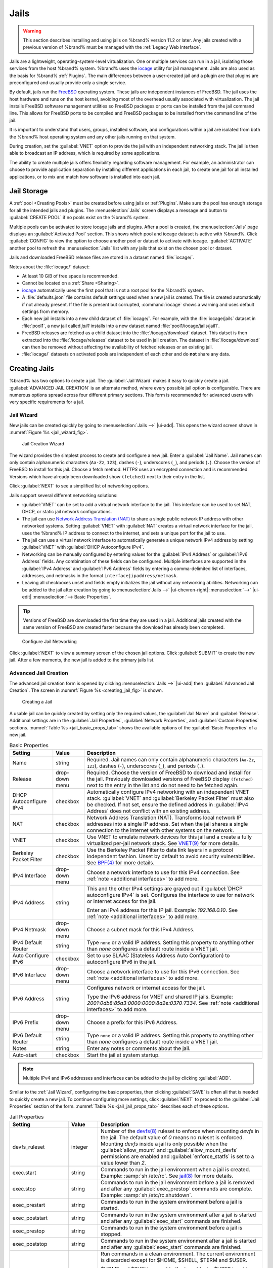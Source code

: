 .. index:: Jails
.. _Jails:

Jails
=====

.. warning:: This section describes installing and using jails on %brand%
   version 11.2 or later. Any jails created with a previous version of
   %brand% must be managed with the :ref:`Legacy Web Interface`.


Jails are a lightweight, operating-system-level virtualization.
One or multiple services can run in a jail, isolating those services
from the host %brand% system. %brand% uses the
`iocage <https://github.com/iocage/iocage>`__ utility for jail
management. Jails are also used as the basis for %brand% :ref:`Plugins`.
The main differences between a user-created jail and a plugin are that
plugins are preconfigured and usually provide only a single service.

By default, jails run the
`FreeBSD <https://www.freebsd.org/>`__
operating system. These jails are independent instances of FreeBSD.
The jail uses the host hardware and runs on the host kernel, avoiding
most of the overhead usually associated with virtualization. The jail
installs FreeBSD software management utilities so FreeBSD packages or
ports can be installed from the jail command line. This allows for
FreeBSD ports to be compiled and FreeBSD packages to be installed from
the command line of the jail.

It is important to understand that users, groups, installed software,
and configurations within a jail are isolated from both the %brand%
host operating system and any other jails running on that system.

During creation, set the :guilabel:`VNET` option to provide
the jail with an independent networking stack. The jail is then able
to broadcast an IP address, which is required by some applications.

The ability to create multiple jails offers flexibility
regarding software management. For example, an administrator can
choose to provide application separation by installing different
applications in each jail, to create one jail for all installed
applications, or to mix and match how software is installed into each
jail.


.. index:: Jail Storage
.. _Jail Storage:

Jail Storage
------------

A :ref:`pool <Creating Pools>` must be created before using jails or
:ref:`Plugins`. Make sure the pool has enough storage for all the
intended jails and plugins. The
:menuselection:`Jails`
screen displays a message and button to :guilabel:`CREATE POOL` if no
pools exist on the %brand% system.

Multiple pools can be activated to store iocage jails and plugins. After
a pool is created, the
:menuselection:`Jails`
page displays an :guilabel:`Activated Pool` section. This shows which
pool and iocage dataset is active with %brand%. Click :guilabel:`CONFIG`
to view the option to choose another pool or dataset to activate with
iocage. :guilabel:`ACTIVATE` another pool to refresh the
:menuselection:`Jails`
list with any jails that exist on the chosen pool or dataset.

Jails and downloaded FreeBSD release files are stored in a dataset named
:file:`iocage/`.

Notes about the :file:`iocage/` dataset:

* At least 10 GiB of free space is recommended.

* Cannot be located on a :ref:`Share <Sharing>`.

* `iocage <http://iocage.readthedocs.io/en/latest/index.html>`__
  automatically uses the first pool that is not a root pool for the
  %brand% system.

* A :file:`defaults.json` file contains default settings used when
  a new jail is created. The file is created automatically if not
  already present. If the file is present but corrupted,
  :command:`iocage` shows a warning and uses default settings from
  memory.

* Each new jail installs into a new child dataset of :file:`iocage/`.
  For example, with the :file:`iocage/jails` dataset in :file:`pool1`,
  a new jail called *jail1* installs into a new dataset named
  :file:`pool1/iocage/jails/jail1`.

* FreeBSD releases are fetched as a child dataset into the
  :file:`/iocage/download` dataset. This datset is then extracted into
  the :file:`/iocage/releases` dataset to be used in jail creation. The
  dataset in :file:`/iocage/download` can then be removed without
  affecting the availability of fetched releases or an existing jail.

* :file:`iocage/` datasets on activated pools are independent of each
  other and do **not** share any data.


.. index:: Add Jail, New Jail, Create Jail
.. _Creating Jails:

Creating Jails
--------------


%brand% has two options to create a jail. The :guilabel:`Jail Wizard`
makes it easy to quickly create a jail. :guilabel:`ADVANCED JAIL CREATION`
is an alternate method, where every possible jail option is configurable.
There are numerous options spread across four different primary
sections. This form is recommended for advanced users with very specific
requirements for a jail.


.. index:: Jail Wizard
.. _Jail Wizard:

Jail Wizard
~~~~~~~~~~~


New jails can be created quickly by going to
:menuselection:`Jails -->` |ui-add|.
This opens the wizard screen shown in
:numref:`Figure %s <jail_wizard_fig>`.


.. _jail_wizard_fig:

.. figure:: images/jails-add-wizard-name.png

   Jail Creation Wizard


The wizard provides the simplest process to create and configure
a new jail. Enter a :guilabel:`Jail Name`. Jail names can
only contain alphanumeric characters (:literal:`Aa-Zz`, :literal:`123`),
dashes (:literal:`-`), underscores (:literal:`_`), and periods
(:literal:`.`). Choose the version of FreeBSD to install for this jail.
Choose a fetch method. *HTTPS* uses an encrypted connection and
is recommended. Versions which have already been downloaded show
:literal:`(fetched)` next to their entry in the list.

Click :guilabel:`NEXT` to see a simplified list of networking options.

.. _Jail Networking:

Jails support several different networking solutions:

- :guilabel:`VNET` can be set to add a virtual network interface to the
  jail. This interface can be used to set NAT, DHCP, or static
  jail network configurations.

- The jail can use
  `Network Address Translation (NAT) <https://en.wikipedia.org/wiki/Network_address_translation>`__
  to share a single public network IP address with other networked
  systems. Setting :guilabel:`VNET` with :guilabel:`NAT` creates a
  virtual network interface for the jail, uses the %brand% IP address to
  connect to the internet, and sets a unique port for the jail to use.

- The jail can use a virtual network interface to automatically generate
  a unique network IPv4 address by setting :guilabel:`VNET` with
  :guilabel:`DHCP Autoconfigure IPv4`.

- Networking can be manually configured by entering values for the
  :guilabel:`IPv4 Address` or :guilabel:`IPv6 Address` fields. Any
  combination of these fields can be configured. Multiple interfaces
  are supported in the :guilabel:`IPv4 Address` and
  :guilabel:`IPv6 Address` fields by entering a comma-delimited
  list of interfaces, addresses, and netmasks in the format
  :literal:`interface|ipaddress/netmask`.

- Leaving all checkboxes unset and fields empty initializes the jail
  without any networking abilities. Networking can be added to the jail
  after creation by going to
  :menuselection:`Jails -->` |ui-chevron-right| :menuselection:`-->` |ui-edit| :menuselection:`--> Basic Properties`.


.. tip:: Versions of FreeBSD are downloaded the first time they are
   used in a jail. Additional jails created with the same version of
   FreeBSD are created faster because the download has already been
   completed.


.. _jail_wizard_networking_fig:

.. figure:: images/jails-add-wizard-networking.png

   Configure Jail Networking


Click :guilabel:`NEXT` to view a summary screen of the chosen jail
options. Click :guilabel:`SUBMIT` to create the new jail. After a few
moments, the new jail is added to the primary jails list.


.. index:: Advanced Jail Creation
.. _Advanced Jail Creation:

Advanced Jail Creation
~~~~~~~~~~~~~~~~~~~~~~


The advanced jail creation form is opened by clicking
:menuselection:`Jails -->` |ui-add|
then :guilabel:`Advanced Jail Creation`. The screen in
:numref:`Figure %s <creating_jail_fig>` is shown.


.. _creating_jail_fig:

.. figure:: images/jails-add-advanced.png

   Creating a Jail


A usable jail can be quickly created by setting only the required
values, the :guilabel:`Jail Name` and :guilabel:`Release`. Additional
settings are in the :guilabel:`Jail Properties`,
:guilabel:`Network Properties`, and :guilabel:`Custom Properties`
sections. :numref:`Table %s <jail_basic_props_tab>`
shows the available options of the :guilabel:`Basic Properties` of
a new jail.


.. tabularcolumns:: |>{\RaggedRight}p{\dimexpr 0.25\linewidth-2\tabcolsep}
                    |>{\RaggedRight}p{\dimexpr 0.15\linewidth-2\tabcolsep}
                    |>{\RaggedRight}p{\dimexpr 0.60\linewidth-2\tabcolsep}|

.. _jail_basic_props_tab:

.. table:: Basic Properties
   :class: longtable

   +---------------------------+-------------------+---------------------------------------------------------------------------------------------------------+
   | Setting                   | Value             | Description                                                                                             |
   |                           |                   |                                                                                                         |
   +===========================+===================+=========================================================================================================+
   | Name                      | string            | Required. Jail names can only contain alphanumeric characters (:literal:`Aa-Zz`, :literal:`123`),       |
   |                           |                   | dashes (:literal:`-`), underscores (:literal:`_`), and periods (:literal:`.`).                          |
   |                           |                   |                                                                                                         |
   +---------------------------+-------------------+---------------------------------------------------------------------------------------------------------+
   | Release                   | drop-down menu    | Required. Choose the version of FreeBSD to download and install for the jail. Previously downloaded     |
   |                           |                   | versions of FreeBSD display :literal:`(fetched)` next to the entry in the list and do not need to be    |
   |                           |                   | fetched again.                                                                                          |
   |                           |                   |                                                                                                         |
   +---------------------------+-------------------+---------------------------------------------------------------------------------------------------------+
   | DHCP Autoconfigure        | checkbox          | Automatically configure IPv4 networking with an independent VNET stack. :guilabel:`VNET` and            |
   | IPv4                      |                   | :guilabel:`Berkeley Packet Filter` must also be checked. If not set, ensure the defined address         |
   |                           |                   | in :guilabel:`IPv4 Address` does not conflict with an existing address.                                 |
   |                           |                   |                                                                                                         |
   +---------------------------+-------------------+---------------------------------------------------------------------------------------------------------+
   | NAT                       | checkbox          | Network Address Translation (NAT). Transforms local network IP addresses into a single IP address.      |
   |                           |                   | Set when the jail shares a single connection to the internet with other systems on the network.         |
   |                           |                   |                                                                                                         |
   +---------------------------+-------------------+---------------------------------------------------------------------------------------------------------+
   | VNET                      | checkbox          | Use VNET to emulate network devices for this jail and a create a fully virtualized per-jail             |
   |                           |                   | network stack. See                                                                                      |
   |                           |                   | `VNET(9) <https://www.freebsd.org/cgi/man.cgi?query=vnet>`__                                            |
   |                           |                   | for more details.                                                                                       |
   |                           |                   |                                                                                                         |
   +---------------------------+-------------------+---------------------------------------------------------------------------------------------------------+
   | Berkeley Packet Filter    | checkbox          | Use the Berkeley Packet Filter to data link layers in a protocol independent fashion. Unset by default  |
   |                           |                   | to avoid security vulnerabilities. See                                                                  |
   |                           |                   | `BPF(4) <https://www.freebsd.org/cgi/man.cgi?query=bpf>`__                                              |
   |                           |                   | for more details.                                                                                       |
   |                           |                   |                                                                                                         |
   +---------------------------+-------------------+---------------------------------------------------------------------------------------------------------+
   | IPv4 Interface            | drop-down menu    | Choose a network interface to use for this IPv4 connection. See :ref:`note <additional interfaces>`     |
   |                           |                   | to add more.                                                                                            |
   |                           |                   |                                                                                                         |
   +---------------------------+-------------------+---------------------------------------------------------------------------------------------------------+
   | IPv4 Address              | string            | This and the other IPv4 settings are grayed out if :guilabel:`DHCP autoconfigure IPv4` is set.          |
   |                           |                   | Configures the interface to use for network or internet access for the jail.                            |
   |                           |                   |                                                                                                         |
   |                           |                   | Enter an IPv4 address for this IP jail. Example: *192.168.0.10*.                                        |
   |                           |                   | See :ref:`note <additional interfaces>` to add more.                                                    |
   |                           |                   |                                                                                                         |
   +---------------------------+-------------------+---------------------------------------------------------------------------------------------------------+
   | IPv4 Netmask              | drop-down menu    | Choose a subnet mask for this IPv4 Address.                                                             |
   |                           |                   |                                                                                                         |
   +---------------------------+-------------------+---------------------------------------------------------------------------------------------------------+
   | IPv4 Default Router       | string            | Type :literal:`none` or a valid IP address. Setting this property to anything other than *none*         |
   |                           |                   | configures a default route inside a VNET jail.                                                          |
   |                           |                   |                                                                                                         |
   +---------------------------+-------------------+---------------------------------------------------------------------------------------------------------+
   | Auto Configure IPv6       | checkbox          | Set to use SLAAC (Stateless Address Auto Configuration) to autoconfigure IPv6 in the jail.              |
   |                           |                   |                                                                                                         |
   +---------------------------+-------------------+---------------------------------------------------------------------------------------------------------+
   | IPv6 Interface            | drop-down menu    | Choose a network interface to use for this IPv6 connection. See :ref:`note <additional interfaces>`     |
   |                           |                   | to add more.                                                                                            |
   |                           |                   |                                                                                                         |
   +---------------------------+-------------------+---------------------------------------------------------------------------------------------------------+
   | IPv6 Address              | string            | Configures network or internet access for the jail.                                                     |
   |                           |                   |                                                                                                         |
   |                           |                   | Type the IPv6 address for VNET and shared IP jails.                                                     |
   |                           |                   | Example: *2001:0db8:85a3:0000:0000:8a2e:0370:7334*. See :ref:`note <additional interfaces>`             |
   |                           |                   | to add more.                                                                                            |
   |                           |                   |                                                                                                         |
   +---------------------------+-------------------+---------------------------------------------------------------------------------------------------------+
   | IPv6 Prefix               | drop-down menu    | Choose a prefix for this IPv6 Address.                                                                  |
   |                           |                   |                                                                                                         |
   +---------------------------+-------------------+---------------------------------------------------------------------------------------------------------+
   | IPv6 Default Router       | string            | Type :literal:`none` or a valid IP address. Setting this property to anything other than *none*         |
   |                           |                   | configures a default route inside a VNET jail.                                                          |
   |                           |                   |                                                                                                         |
   +---------------------------+-------------------+---------------------------------------------------------------------------------------------------------+
   | Notes                     | string            | Enter any notes or comments about the jail.                                                             |
   |                           |                   |                                                                                                         |
   +---------------------------+-------------------+---------------------------------------------------------------------------------------------------------+
   | Auto-start                | checkbox          | Start the jail at system startup.                                                                       |
   |                           |                   |                                                                                                         |
   +---------------------------+-------------------+---------------------------------------------------------------------------------------------------------+


.. note::
   :name: additional interfaces

   Multiple IPv4 and IPv6 addresses and interfaces can be added
   to the jail by clicking :guilabel:`ADD`.


Similar to the :ref:`Jail Wizard`, configuring the basic properties,
then clicking :guilabel:`SAVE` is often all that is needed to quickly
create a new jail. To continue configuring more settings, click
:guilabel:`NEXT` to proceed to the :guilabel:`Jail Properties` section
of the form.  :numref:`Table %s <jail_jail_props_tab>` describes each
of these options.


.. tabularcolumns:: |>{\RaggedRight}p{\dimexpr 0.25\linewidth-2\tabcolsep}
                    |>{\RaggedRight}p{\dimexpr 0.15\linewidth-2\tabcolsep}
                    |>{\RaggedRight}p{\dimexpr 0.60\linewidth-2\tabcolsep}|

.. _jail_jail_props_tab:

.. table:: Jail Properties
   :class: longtable

   +--------------------------+--------------+---------------------------------------------------------------------------------------------------------------------+
   | Setting                  | Value        | Description                                                                                                         |
   |                          |              |                                                                                                                     |
   +==========================+==============+=====================================================================================================================+
   | devfs_ruleset            | integer      | Number of the `devfs(8)                                                                                             |
   |                          |              | <https://www.freebsd.org/cgi/man.cgi?query=devfs>`__                                                                |
   |                          |              | ruleset to enforce when mounting *devfs* in the jail. The default value of *0* means no ruleset is enforced.        |
   |                          |              | Mounting *devfs* inside a jail is only possible when the :guilabel:`allow_mount` and                                |
   |                          |              | :guilabel:`allow_mount_devfs` permissions are enabled and :guilabel:`enforce_statfs` is set to a value lower        |
   |                          |              | than *2*.                                                                                                           |
   |                          |              |                                                                                                                     |
   +--------------------------+--------------+---------------------------------------------------------------------------------------------------------------------+
   | exec.start               | string       | Commands to run in the jail environment when a jail is created. Example: :samp:`sh /etc/rc`. See                    |
   |                          |              | `jail(8) <https://www.freebsd.org/cgi/man.cgi?query=jail>`__                                                        |
   |                          |              | for more details.                                                                                                   |
   |                          |              |                                                                                                                     |
   +--------------------------+--------------+---------------------------------------------------------------------------------------------------------------------+
   | exec.stop                | string       | Commands to run in the jail environment before a jail is removed and after any :guilabel:`exec_prestop` commands    |
   |                          |              | are complete. Example: :samp:`sh /etc/rc.shutdown`.                                                                 |
   |                          |              |                                                                                                                     |
   +--------------------------+--------------+---------------------------------------------------------------------------------------------------------------------+
   | exec_prestart            | string       | Commands to run in the system environment before a jail is started.                                                 |
   |                          |              |                                                                                                                     |
   +--------------------------+--------------+---------------------------------------------------------------------------------------------------------------------+
   | exec_poststart           | string       | Commands to run in the system environment after a jail is started and after any :guilabel:`exec_start`              |
   |                          |              | commands are finished.                                                                                              |
   |                          |              |                                                                                                                     |
   +--------------------------+--------------+---------------------------------------------------------------------------------------------------------------------+
   | exec_prestop             | string       | Commands to run in the system environment before a jail is stopped.                                                 |
   |                          |              |                                                                                                                     |
   +--------------------------+--------------+---------------------------------------------------------------------------------------------------------------------+
   | exec_poststop            | string       | Commands to run in the system environment after a jail is started and after any :guilabel:`exec_start`              |
   |                          |              | commands are finished.                                                                                              |
   |                          |              |                                                                                                                     |
   +--------------------------+--------------+---------------------------------------------------------------------------------------------------------------------+
   | exec.clean               | checkbox     | Run commands in a clean environment. The current environment is discarded except for $HOME, $SHELL, $TERM and       |
   |                          |              | $USER.                                                                                                              |
   |                          |              |                                                                                                                     |
   |                          |              | $HOME and $SHELL are set to the target login. $USER is set to the target login. $TERM is imported from the          |
   |                          |              | current environment. The environment variables from the login class capability database for the                     |
   |                          |              | target login are also set.                                                                                          |
   |                          |              |                                                                                                                     |
   +--------------------------+--------------+---------------------------------------------------------------------------------------------------------------------+
   | exec_timeout             | integer      | The maximum amount of time in seconds to wait for a command to complete. If a command is still running after the    |
   |                          |              | allotted time, the jail is terminated.                                                                              |
   |                          |              |                                                                                                                     |
   +--------------------------+--------------+---------------------------------------------------------------------------------------------------------------------+
   | stop_timeout             | integer      | The maximum amount of time in seconds to wait for the jail processes to exit after sending a SIGTERM signal.        |
   |                          |              | This happens after any :guilabel:`exec_stop` commands are complete. After the specified time, the jail is           |
   |                          |              | removed, killing any remaining processes. If set to *0*, no SIGTERM is sent and the jail is immeadility removed.    |
   |                          |              |                                                                                                                     |
   +--------------------------+--------------+---------------------------------------------------------------------------------------------------------------------+
   | exec_jail_user           | string       | Enter either :literal:`root` or a valid *username*. Inside the jail, commands run as this user.                     |
   |                          |              |                                                                                                                     |
   +--------------------------+--------------+---------------------------------------------------------------------------------------------------------------------+
   | exec_system_jail_user    | string       | Set to *True* to look for the :guilabel:`exec.jail_user` in the system                                              |
   |                          |              | `passwd(5) <https://www.freebsd.org/cgi/man.cgi?query=passwd>`__                                                    |
   |                          |              | file *instead* of the jail :file:`passwd`.                                                                          |
   |                          |              |                                                                                                                     |
   +--------------------------+--------------+---------------------------------------------------------------------------------------------------------------------+
   | exec_system_user         | string       | Run commands in the jail as this user. By default, commands are run as the current user.                            |
   |                          |              |                                                                                                                     |
   +--------------------------+--------------+---------------------------------------------------------------------------------------------------------------------+
   | mount_devfs              | checkbox     | Mount a                                                                                                             |
   |                          |              | `devfs(5) <https://www.freebsd.org/cgi/man.cgi?query=devfs>`__                                                      |
   |                          |              | filesystem on the chrooted :file:`/dev` directory and apply the ruleset in the :guilabel:`devfs_ruleset`            |
   |                          |              | parameter to restrict the devices visible inside the jail.                                                          |
   |                          |              |                                                                                                                     |
   +--------------------------+--------------+---------------------------------------------------------------------------------------------------------------------+
   | mount_fdescfs            | checkbox     | Mount an                                                                                                            |
   |                          |              | `fdescfs(5) <https://www.freebsd.org/cgi/man.cgi?query=fdescfs>`__                                                  |
   |                          |              | filesystem in the jail :file:`/dev/fd` directory.                                                                   |
   |                          |              |                                                                                                                     |
   +--------------------------+--------------+---------------------------------------------------------------------------------------------------------------------+
   | enforce_statfs           | drop-down    | Determine which information processes in a jail are able to obtain about mount points. The behavior                 |
   |                          |              | of multiple syscalls is affected:                                                                                   |
   |                          |              | `statfs(2) <https://www.freebsd.org/cgi/man.cgi?query=statfs>`__,                                                   |
   |                          |              | `fstatfs(2) <https://www.freebsd.org/cgi/man.cgi?query=statfs>`__,                                                  |
   |                          |              | `getfsstat(2) <https://www.freebsd.org/cgi/man.cgi?query=getfsstat>`__,                                             |
   |                          |              | `fhstatfs(2) <https://www.freebsd.org/cgi/man.cgi?query=fhstatfs>`__,                                               |
   |                          |              | and other similar compatibility syscalls.                                                                           |
   |                          |              |                                                                                                                     |
   |                          |              | All mount points are available without any restrictions if this is set to *0*.                                      |
   |                          |              | Only mount points below the jail chroot directory are available if this is set to *1*.                              |
   |                          |              | Set to *2*, the default option only mount points where the jail chroot directory is located are available.          |
   |                          |              |                                                                                                                     |
   +--------------------------+--------------+---------------------------------------------------------------------------------------------------------------------+
   | children_max             | integer      | Number of child jails allowed to be created by the jail or other jails under this jail. A limit of *0*              |
   |                          |              | restricts the jail from creating child jails. *Hierarchical Jails* in the `jail(8)                                  |
   |                          |              | <https://www.freebsd.org/cgi/man.cgi?query=jail>`__                                                                 |
   |                          |              | man page explains the finer details.                                                                                |
   |                          |              |                                                                                                                     |
   +--------------------------+--------------+---------------------------------------------------------------------------------------------------------------------+
   | login_flags              | string       | Flags to pass to                                                                                                    |
   |                          |              | `login(1) <https://www.freebsd.org/cgi/man.cgi?query=login>`__                                                      |
   |                          |              | when logging in to the jail using the **console** function.                                                         |
   |                          |              |                                                                                                                     |
   +--------------------------+--------------+---------------------------------------------------------------------------------------------------------------------+
   | securelevel              | integer      | Value of the jail `securelevel <https://www.freebsd.org/doc/faq/security.html>`__ sysctl. A jail                    |
   |                          |              | never has a lower securelevel than the host system. Setting this parameter allows a higher securelevel.             |
   |                          |              | If the host system securelevel is changed, jail securelevel will be at least as secure.                             |
   |                          |              | Securelevel options are: *3*, *2 (default)*, *1*, *0*, and *-1*.                                                    |
   |                          |              |                                                                                                                     |
   +--------------------------+--------------+---------------------------------------------------------------------------------------------------------------------+
   | sysvmsg                  | drop-down    | Allow or deny access to SYSV IPC message primitives.                                                                |
   |                          |              | Set to *Inherit*: All IPC objects on the system are visible to the jail.                                            |
   |                          |              | Set to *New*: Only objects the jail created using the private key namespace are visible. The system and parent      |
   |                          |              | jails have access to the jail objects but not private keys.                                                         |
   |                          |              | Set to *Disable*: The jail cannot perform any sysvmsg related system calls.                                         |
   |                          |              |                                                                                                                     |
   +--------------------------+--------------+---------------------------------------------------------------------------------------------------------------------+
   | sysvsem                  | drop-down    | Allow or deny access to SYSV IPC semaphore primitives.                                                              |
   |                          |              | Set to *Inherit*: All IPC objects on the system are visible to the jail.                                            |
   |                          |              | Set to *New*: Only objects the jail creates using the private key namespace are visible. The system and parent      |
   |                          |              | jails have access to the jail objects but not private keys.                                                         |
   |                          |              | Set to *Disable*: The jail cannot perform any **sysvmem** related system calls.                                     |
   |                          |              |                                                                                                                     |
   +--------------------------+--------------+---------------------------------------------------------------------------------------------------------------------+
   | sysvshm                  | drop-down    | Allow or deny access to SYSV IPC shared memory primitives.                                                          |
   |                          |              | Set to *Inherit*: All IPC objects on the system are visible to the jail.                                            |
   |                          |              | Set to *New*: Only objects the jail creates using the private key namespace are visible. The system and parent      |
   |                          |              | jails have access to the jail objects but not private keys.                                                         |
   |                          |              | Set to *Disable*: The jail cannot perform any sysvshm related system calls.                                         |
   |                          |              |                                                                                                                     |
   +--------------------------+--------------+---------------------------------------------------------------------------------------------------------------------+
   | allow_set_hostname       | checkbox     | Allow the jail hostname to be changed with                                                                          |
   |                          |              | `hostname(1) <https://www.freebsd.org/cgi/man.cgi?query=hostname>`__                                                |
   |                          |              | or                                                                                                                  |
   |                          |              | `sethostname(3) <https://www.freebsd.org/cgi/man.cgi?query=sethostname>`__.                                         |
   |                          |              |                                                                                                                     |
   +--------------------------+--------------+---------------------------------------------------------------------------------------------------------------------+
   | allow_sysvipc            | checkbox     | Choose whether a process in the jail has access to System V IPC primitives. Equivalent to setting                   |
   |                          |              | :guilabel:`sysvmsg`, :guilabel:`sysvsem`, and :guilabel:`sysvshm` to *Inherit*.                                     |
   |                          |              |                                                                                                                     |
   |                          |              | *Deprecated in FreeBSD 11.0 and later!* Use :guilabel:`sysvmsg`, :guilabel:`sysvsem`,and :guilabel:`sysvshm`        |
   |                          |              | instead.                                                                                                            |
   |                          |              |                                                                                                                     |
   +--------------------------+--------------+---------------------------------------------------------------------------------------------------------------------+
   | allow_raw_sockets        | checkbox     | Allow the jail to use `raw sockets <https://en.wikipedia.org/wiki/Network_socket#Raw_socket>`__. When set, the      |
   |                          |              | jail has access to lower-level network layers. This allows utilities like                                           |
   |                          |              | `ping(8) <https://www.freebsd.org/cgi/man.cgi?query=ping>`__ and                                                    |
   |                          |              | `traceroute(8) <https://www.freebsd.org/cgi/man.cgi?query=traceroute>`__                                            |
   |                          |              | to work in the jail, but has security implications and should only be used on jails running trusted software.       |
   |                          |              |                                                                                                                     |
   +--------------------------+--------------+---------------------------------------------------------------------------------------------------------------------+
   | allow_chflags            | checkbox     | Treat jail users as privileged and allow the manipulation of system file flags. *securelevel* constraints           |
   |                          |              | are still enforced.                                                                                                 |
   |                          |              |                                                                                                                     |
   +--------------------------+--------------+---------------------------------------------------------------------------------------------------------------------+
   | allow_mlock              | checkbox     | Allow jail to run services that use `mlock(2) <https://www.freebsd.org/cgi/man.cgi?query=mlock>`__ to               |
   |                          |              | lock physical pages in memory.                                                                                      |
   +--------------------------+--------------+---------------------------------------------------------------------------------------------------------------------+
   | allow_mount              | checkbox     | Allow privileged users inside the jail to mount and unmount filesystem types marked as jail-friendly.               |
   |                          |              |                                                                                                                     |
   +--------------------------+--------------+---------------------------------------------------------------------------------------------------------------------+
   | allow_mount_devfs        | checkbox     | Allow privileged users inside the jail to mount and unmount the `devfs(5) device filesystem                         |
   |                          |              | <https://www.freebsd.org/cgi/man.cgi?query=devfs>`__.                                                               |
   |                          |              | This permission is only effective when :guilabel:`allow_mount` is set and :guilabel:`enforce_statfs` is set to a    |
   |                          |              | value lower than *2*.                                                                                               |
   |                          |              |                                                                                                                     |
   +--------------------------+--------------+---------------------------------------------------------------------------------------------------------------------+
   | allout_mount_fusefs      | checkbox     | Allow privileged users inside the jail to mount and unmount fusefs. The jail must have FreeBSD 12.0 or newer        |
   |                          |              | installed. This permission is only effective when :guilabel:`allow_mount` is set and                                |
   |                          |              | :guilabel:`enforce_statfs` is set to a value lower than 2.                                                          |
   |                          |              |                                                                                                                     |
   +--------------------------+--------------+---------------------------------------------------------------------------------------------------------------------+
   | allow_mount_nullfs       | checkbox     | Allow privileged users inside the jail to mount and unmount the `nullfs(5) file system                              |
   |                          |              | <https://www.freebsd.org/cgi/man.cgi?query=nullfs>`__.                                                              |
   |                          |              | This permission is only effective when :guilabel:`allow_mount` is set and :guilabel:`enforce_statfs` is set to a    |
   |                          |              | value lower than *2*.                                                                                               |
   |                          |              |                                                                                                                     |
   +--------------------------+--------------+---------------------------------------------------------------------------------------------------------------------+
   | allow_mount_procfs       | checkbox     | Allow privileged users inside the jail to mount and unmount the `procfs(5) file system                              |
   |                          |              | <https://www.freebsd.org/cgi/man.cgi?query=procfs>`__.                                                              |
   |                          |              | This permission is only effective when :guilabel:`allow_mount` is set and :guilabel:`enforce_statfs` is set to a    |
   |                          |              | value lower than *2*.                                                                                               |
   |                          |              |                                                                                                                     |
   +--------------------------+--------------+---------------------------------------------------------------------------------------------------------------------+
   | allow_mount_tmpfs        | checkbox     | Allow privileged users inside the jail to mount and unmount the `tmpfs(5) file system                               |
   |                          |              | <https://www.freebsd.org/cgi/man.cgi?query=tmpfs>`__.                                                               |
   |                          |              | This permission is only effective when :guilabel:`allow_mount` is set and :guilabel:`enforce_statfs` is set to a    |
   |                          |              | value lower than *2*.                                                                                               |
   |                          |              |                                                                                                                     |
   +--------------------------+--------------+---------------------------------------------------------------------------------------------------------------------+
   | allow_mount_zfs          | checkbox     | Allow privileged users inside the jail to mount and unmount the ZFS file system. This permission is only            |
   |                          |              | effective when :guilabel:`allow_mount` is set and :guilabel:`enforce_statfs` is set to a value lower than *2*.      |
   |                          |              | The `ZFS(8)                                                                                                         |
   |                          |              | <https://www.freebsd.org/cgi/man.cgi?query=zfs>`__                                                                  |
   |                          |              | man page has information on how to configure the ZFS filesystem to operate from within a jail.                      |
   |                          |              |                                                                                                                     |
   +--------------------------+--------------+---------------------------------------------------------------------------------------------------------------------+
   | allow_vmm                | checkbox     | Grants the jail access to the Bhyve Virtual Machine Monitor (VMM). The jail must have FreeBSD 12.0 or newer         |
   |                          |              | installed with the                                                                                                  |
   |                          |              | `vmm(4) <https://www.freebsd.org/cgi/man.cgi?query=vmm>`__                                                          |
   |                          |              | kernel module loaded.                                                                                               |
   |                          |              |                                                                                                                     |
   +--------------------------+--------------+---------------------------------------------------------------------------------------------------------------------+
   | allow_quotas             | checkbox     | Allow the jail root to administer quotas on the jail filesystems. This includes filesystems the jail shares         |
   |                          |              | with other jails or with non-jailed parts of the system.                                                            |
   |                          |              |                                                                                                                     |
   +--------------------------+--------------+---------------------------------------------------------------------------------------------------------------------+
   | allow_socket_af          | checkbox     | Allow access to other protocol stacks beyond IPv4, IPv6, local (UNIX), and route. **Warning**: jail                 |
   |                          |              | functionality does not exist for all protocal stacks.                                                               |
   |                          |              |                                                                                                                     |
   +--------------------------+--------------+---------------------------------------------------------------------------------------------------------------------+
   | vnet_interfaces          | string       | Space-delimited list of network interfaces to attach to a VNET-enabled jail after it is created. Interfaces are     |
   |                          |              | automatically released when the jail is removed.                                                                    |
   |                          |              |                                                                                                                     |
   +--------------------------+--------------+---------------------------------------------------------------------------------------------------------------------+


Click :guilabel:`NEXT` to view all jail
:guilabel:`Network Properties`. These are shown in
:numref:`Table %s <jail_network_props_tab>`:


.. tabularcolumns:: |>{\RaggedRight}p{\dimexpr 0.25\linewidth-2\tabcolsep}
                    |>{\RaggedRight}p{\dimexpr 0.15\linewidth-2\tabcolsep}
                    |>{\RaggedRight}p{\dimexpr 0.60\linewidth-2\tabcolsep}|

.. _jail_network_props_tab:

.. table:: Network Properties
   :class: longtable

   +------------------------+--------------+---------------------------------------------------------------------------------------------------------+
   | Setting                | Value        | Description                                                                                             |
   |                        |              |                                                                                                         |
   +========================+==============+=========================================================================================================+
   | interfaces             | string       | Enter up to four interface configurations in the format *interface:bridge*, separated by a comma        |
   |                        |              | (:kbd:`,`). The left value is the virtual VNET interface name and the right value is the bridge name    |
   |                        |              | where the virtual interface is attached.                                                                |
   +------------------------+--------------+---------------------------------------------------------------------------------------------------------+
   | host_domainname        | string       | Enter an `NIS Domain name <https://www.freebsd.org/doc/handbook/network-nis.html>`__ for the jail.      |
   |                        |              |                                                                                                         |
   +------------------------+--------------+---------------------------------------------------------------------------------------------------------+
   | host_hostname          | string       | Enter a hostname for the jail. By default, the system uses the jail NAME/UUID.                          |
   |                        |              |                                                                                                         |
   +------------------------+--------------+---------------------------------------------------------------------------------------------------------+
   | exec_fib               | integer      | Enter a number to define the routing table (FIB) to set when running commands inside the jail.          |
   |                        |              |                                                                                                         |
   +------------------------+--------------+---------------------------------------------------------------------------------------------------------+
   | ip4.saddrsel           | checkbox     | Disables IPv4 source address selection for the jail in favor of the primary IPv4 address of the         |
   |                        |              | jail. Only available when the jail is not configured to use VNET.                                       |
   |                        |              |                                                                                                         |
   +------------------------+--------------+---------------------------------------------------------------------------------------------------------+
   | ip4                    | drop-down    | Control the availability of IPv4 addresses. Set to *Inherit*: allow unrestricted access to all          |
   |                        |              | system addresses. Set to *New*: restrict addresses with :guilabel:`ip4_addr`.                           |
   |                        |              | Set to *Disable*: stop the jail from using IPv4 entirely.                                               |
   |                        |              |                                                                                                         |
   +------------------------+--------------+---------------------------------------------------------------------------------------------------------+
   | ip6.saddrsel           | string       | Disable IPv6 source address selection for the jail in favor of the primary IPv6 address of the jail.    |
   |                        |              | Only available when the jail is not configured to use VNET.                                             |
   |                        |              |                                                                                                         |
   +------------------------+--------------+---------------------------------------------------------------------------------------------------------+
   | ip6                    | drop-down    | Control the availability of IPv6 addresses. Set to *Inherit*: allow unrestricted access to all          |
   |                        |              | system addresses. Set to *New*: restrict addresses with :guilabel:`ip6_addr`.                           |
   |                        |              | Set to *Disable*: stop the jail from using IPv6 entirely.                                               |
   |                        |              |                                                                                                         |
   +------------------------+--------------+---------------------------------------------------------------------------------------------------------+
   | resolver               | string       | Add lines to :file:`resolv.conf` in file. Example: *nameserver IP;search domain.local*.                 |
   |                        |              | Fields must be delimited with a semicolon (:kbd:`;`), this is translated as new lines in                |
   |                        |              | :file:`resolv.conf`. Enter :literal:`none` to inherit :file:`resolv.conf` from the host.                |
   +------------------------+--------------+---------------------------------------------------------------------------------------------------------+
   | mac_prefix             | string       | Optional. Enter a valid MAC address vendor prefix. Example: *E4F4C6*                                    |
   |                        |              |                                                                                                         |
   +------------------------+--------------+---------------------------------------------------------------------------------------------------------+
   | vnet_default_interface | drop-down    | Set the default VNET interface. Only takes effect when :guilabel:`VNET`                                 |
   |                        |              | is set. Choose a specific interface, or set to *auto* to use the                                        |
   |                        |              | interface that has the default route. Choose *none* to not set a default VNET interface.                |
   |                        |              |                                                                                                         |
   +------------------------+--------------+---------------------------------------------------------------------------------------------------------+
   | vnet0_mac              | string       | Leave this blank to generate random MAC addresses for the host and jail. To assign fixed MAC            |
   |                        |              | addresses, enter the host MAC address and the jail MAC address separated by a space.                    |
   |                        |              |                                                                                                         |
   +------------------------+--------------+---------------------------------------------------------------------------------------------------------+
   | vnet1_mac              | string       | Leave this blank to generate random MAC addresses for the host and jail. To assign fixed MAC            |
   |                        |              | addresses, enter the host MAC address and the jail MAC address separated by a space.                    |
   |                        |              |                                                                                                         |
   +------------------------+--------------+---------------------------------------------------------------------------------------------------------+
   | vnet2_mac              | string       | Leave this blank to generate random MAC addresses for the host and jail. To assign fixed MAC            |
   |                        |              | addresses, enter the host MAC address and the jail MAC address separated by a space.                    |
   |                        |              |                                                                                                         |
   +------------------------+--------------+---------------------------------------------------------------------------------------------------------+
   | vnet3_mac              | string       | Leave this blank to generate random MAC addresses for the host and jail. To assign fixed MAC            |
   |                        |              | addresses, enter the host MAC address and the jail MAC address separated by a space.                    |
   |                        |              |                                                                                                         |
   +------------------------+--------------+---------------------------------------------------------------------------------------------------------+


The final set of jail properties are contained in the
:guilabel:`Custom Properties` section.
:numref:`Table %s <jail_custom_props_tab>` describes these options.


.. tabularcolumns:: |>{\RaggedRight}p{\dimexpr 0.25\linewidth-2\tabcolsep}
                    |>{\RaggedRight}p{\dimexpr 0.15\linewidth-2\tabcolsep}
                    |>{\RaggedRight}p{\dimexpr 0.60\linewidth-2\tabcolsep}|

.. _jail_custom_props_tab:

.. table:: Custom Properties
   :class: longtable

   +------------------------+-------------+---------------------------------------------------------------------------------------------------------+
   | Setting                | Value       | Description                                                                                             |
   |                        |             |                                                                                                         |
   +========================+=============+=========================================================================================================+
   | owner                  | string      | The owner of the jail. Can be any string.                                                               |
   |                        |             |                                                                                                         |
   +------------------------+-------------+---------------------------------------------------------------------------------------------------------+
   | priority               | integer     | The numeric start priority for the jail at boot time. **Smaller** values mean a **higher** priority.    |
   |                        |             | At system shutdown, the priority is *reversed*. Example: 99                                             |
   |                        |             |                                                                                                         |
   +------------------------+-------------+---------------------------------------------------------------------------------------------------------+
   | hostid                 | string      | A new a jail hostid, if necessary. Example hostid: *1a2bc345-678d-90e1-23fa-4b56c78901de*.              |
   |                        |             |                                                                                                         |
   +------------------------+-------------+---------------------------------------------------------------------------------------------------------+
   | hostid_strict_check    | checkbox    | Check the jail :guilabel:`hostid` property. Prevents the jail from starting if the :guilabel:`hostid`   |
   |                        |             | does not match the host.                                                                                |
   +------------------------+-------------+---------------------------------------------------------------------------------------------------------+
   | comment                | string      | Comments about the jail.                                                                                |
   |                        |             |                                                                                                         |
   +------------------------+-------------+---------------------------------------------------------------------------------------------------------+
   | depends                | string      | Specify any jails the jail depends on. Child jails must already exist before the parent jail            |
   |                        |             | can be created.                                                                                         |
   |                        |             |                                                                                                         |
   +------------------------+-------------+---------------------------------------------------------------------------------------------------------+
   | mount_procfs           | checkbox    | Allow mounting of a                                                                                     |
   |                        |             | `procfs(5) <https://www.freebsd.org/cgi/man.cgi?query=procfs>`__                                        |
   |                        |             | filesystems in the jail :file:`/dev/proc` directory.                                                    |
   |                        |             |                                                                                                         |
   +------------------------+-------------+---------------------------------------------------------------------------------------------------------+
   | mount_linprocfs        | checkbox    | Allow mounting of a                                                                                     |
   |                        |             | `linprocfs(5) <https://www.freebsd.org/cgi/man.cgi?query=linprocfs>`__                                  |
   |                        |             | filesystem in the jail.                                                                                 |
   |                        |             |                                                                                                         |
   +------------------------+-------------+---------------------------------------------------------------------------------------------------------+
   | template               | checkbox    | Convert the jail into a template. Template jails can be used to quickly create jails with the same      |
   |                        |             | configuration.                                                                                          |
   |                        |             |                                                                                                         |
   +------------------------+-------------+---------------------------------------------------------------------------------------------------------+
   | host_time              | checkbox    | Synchronize the time between jail and host.                                                             |
   |                        |             |                                                                                                         |
   +------------------------+-------------+---------------------------------------------------------------------------------------------------------+
   | jail_zfs               | checkbox    | Enable automatic ZFS jailing inside the jail. The assigned ZFS dataset is fully                         |
   |                        |             | controlled by the jail.                                                                                 |
   |                        |             |                                                                                                         |
   |                        |             | Note: :guilabel:`allow_mount`, :guilabel:`enforce_statfs`, and :guilabel:`allow_mount_zfs`              |
   |                        |             | must all be set for ZFS management inside the jail to work correctly.                                   |
   |                        |             |                                                                                                         |
   +------------------------+-------------+---------------------------------------------------------------------------------------------------------+
   | jail_zfs_dataset       | string      | Define the dataset to be jailed and fully handed over to a jail. Enter a ZFS filesystem name            |
   |                        |             | without a pool name. :guilabel:`jail_zfs` must be set for this option to work.                          |
   |                        |             |                                                                                                         |
   +------------------------+-------------+---------------------------------------------------------------------------------------------------------+
   | jail_zfs_mountpoint    | string      | The mountpoint for the :guilabel:`jail_zfs_dataset`. Example: */data/example-dataset-name*              |
   |                        |             |                                                                                                         |
   +------------------------+-------------+---------------------------------------------------------------------------------------------------------+
   | allow_tun              | checkbox    | Expose host `tun(4) <https://www.freebsd.org/cgi/man.cgi?query=tun>`__ devices in the jail. Allow       |
   |                        |             | the jail to create tun devices.                                                                         |
   |                        |             |                                                                                                         |
   +------------------------+-------------+---------------------------------------------------------------------------------------------------------+
   | Autoconfigure IPv6     | checkbox    | Use                                                                                                     |
   | with rtsold            |             | `rtsold(8) <https://www.freebsd.org/cgi/man.cgi?query=rtsold>`__                                        |
   |                        |             | as part of IPv6 autoconfiguration. Send ICMPv6 Router Solicitation messages to interfaces to discover   |
   |                        |             | new routers.                                                                                            |
   |                        |             |                                                                                                         |
   +------------------------+-------------+---------------------------------------------------------------------------------------------------------+
   | ip_hostname            | checkbox    | Use DNS records during jail IP configuration to search the resolver and apply the first open IPv4       |
   |                        |             | and IPv6 addresses. See                                                                                 |
   |                        |             | `jail(8) <https://www.freebsd.org/cgi/man.cgi?query=jail>`__.                                           |
   |                        |             |                                                                                                         |
   +------------------------+-------------+---------------------------------------------------------------------------------------------------------+
   | assign_localhost       | checkbox    | Add network interface *lo0* to the jail and assign it the first available localhost address,            |
   |                        |             | starting with *127.0.0.2*. *VNET* cannot be set. Jails using *VNET* configure a localhost as part of    |
   |                        |             | their virtualized network stack.                                                                        |
   |                        |             |                                                                                                         |
   +------------------------+-------------+---------------------------------------------------------------------------------------------------------+


Click :guilabel:`SAVE` when the desired jail properties have been set.
New jails are added to the primary list in the :guilabel:`Jails` menu.


.. index:: Creating Template Jails
.. _Creating Template Jails:

Creating Template Jails
^^^^^^^^^^^^^^^^^^^^^^^


Template jails are basejails that can be used as a template to
efficiently create jails with the same configuration. These steps
create a template jail:

#. Go to
   :menuselection:`Jails --> ADD --> ADVANCED JAIL CREATION`.

#. Select *Basejail* as the :guilabel:`Jail Type`. Configure the
   jail with desired options.

#. Set :guilabel:`template` in the :guilabel:`Custom Properties` tab.

#. Click :guilabel:`Save`.

#. Click :guilabel:`ADD`.

#. Enter a name for the template jail. Leave :guilabel:`Jail Type` as
   *Default (Clone Jail)*. Set :guilabel:`Release` to
   :guilabel:`basejailname(template)`, where *basejailname* is the
   name of the base jail created earlier.

#. Complete the jail creation wizard.

.. index:: Managing Jails
.. _Managing Jails:

Managing Jails
--------------


Clicking :menuselection:`Jails` shows a list of installed jails. An
example is shown in :numref:`Figure %s <jail_overview_fig>`.

.. _jail_overview_fig:

.. figure:: images/jails.png

   Jail Overview Section


Operations can be applied to multiple jails by selecting those jails
with the checkboxes on the left. After selecting one or more jails,
icons appear which can be used to |ui-jail-start|, |ui-jail-stop|,
|ui-jail-update|, or |ui-jail-delete| those jails.

Click |ui-chevron-right| for a jail to see the *IPV4*, *IPV6*, *TYPE*
of jail, whether it is a *TEMPLATE* jail, and whether it is a *BASEJAIL*.
It also displays additional options for that jail which are 
described in :numref:`Table %s <jail_option_menu_tab>`.

:numref:`Figure %s <jail_option_menu_fig>` shows the menu that
appears.

.. _jail_option_menu_fig:

.. figure:: images/jails-actions.png

   Jail Options Menu


.. warning:: Modify the IP address information for a jail by clicking
   |ui-chevron-right| :menuselection:`--> EDIT` instead of issuing the
   networking commands directly from the command line of the jail. This
   ensures the changes are saved and will survive a jail or %brand%
   reboot.


.. tabularcolumns:: |>{\RaggedRight}p{\dimexpr 0.25\linewidth-2\tabcolsep}
                    |>{\RaggedRight}p{\dimexpr 0.75\linewidth-2\tabcolsep}|

.. _jail_option_menu_tab:

.. table:: Jail Option Menu Entry Descriptions
   :class: longtable

   +--------------+---------------------------------------------------------------+
   | Option       | Description                                                   |
   |              |                                                               |
   +==============+===============================================================+
   | EDIT         | Used to modify the settings described in                      |
   |              | :ref:`Advanced Jail Creation`.                                |
   |              | A jail cannot be edited while it is running. The settings     |
   |              | can be viewed, but are read only.                             |
   |              |                                                               |
   +--------------+---------------------------------------------------------------+
   | MOUNT        | Select an existing                                            |
   | POINTS       | mount point to :guilabel:`EDIT` or click                      |
   |              | :menuselection:`ACTIONS --> Add Mount Point`                  |
   |              | to create a mount point for the jail. A mount point           |
   |              | gives a jail access to storage located elsewhere on the       |
   |              | system. A jail must be stopped before adding, editing, or     |
   |              | deleting a mount point. See                                   |
   |              | :ref:`Additional Storage` for more details.                   |
   |              |                                                               |
   +--------------+---------------------------------------------------------------+
   | RESTART      | Stop and immediately start an :literal:`up` jail.             |
   |              |                                                               |
   +--------------+---------------------------------------------------------------+
   | START        | Start a jail that has a current :guilabel:`STATE` of          |
   |              | *down*.                                                       |
   |              |                                                               |
   +--------------+---------------------------------------------------------------+
   | STOP         | Stop a jail that has a current :guilabel:`STATE` of           |
   |              | *up*.                                                         |
   |              |                                                               |
   +--------------+---------------------------------------------------------------+
   | UPDATE       | Runs `freebsd-update                                          |
   |              | <https://www.freebsd.org/cgi/man.cgi?query=freebsd-update>`__ |
   |              | to update the jail to the latest patch level of the           |
   |              | installed FreeBSD release.                                    |
   |              |                                                               |
   +--------------+---------------------------------------------------------------+
   | SHELL        | Access a *root* command prompt to interact with a jail        |
   |              | directly from the command line. Type :command:`exit` to       |
   |              | leave the command prompt.                                     |
   |              |                                                               |
   +--------------+---------------------------------------------------------------+
   | DELETE       | Caution: deleting the jail also deletes all of the jail       |
   |              | contents and all associated :ref:`snapshots <Snapshots>`.     |
   |              | Back up the jail data, configuration, and programs first.     |
   |              | There is no way to recover the contents of a jail after       |
   |              | deletion!                                                     |
   |              |                                                               |
   +--------------+---------------------------------------------------------------+


.. note:: Menu entries change depending on the jail state. For example,
   a stopped jail does not have a :guilabel:`STOP` or :guilabel:`SHELL`
   option.


.. index:: Updating a Jail, Upgrading a Jail
.. _Jail Updates and Upgrades:

Jail Updates and Upgrades
~~~~~~~~~~~~~~~~~~~~~~~~~

Click
|ui-chevron-right| :menuselection:`--> Update`
to update a jail to the most current patch level of the installed
FreeBSD release. This does **not** change the release.

A jail *upgrade* replaces the jail FreeBSD operating system with a new
release of FreeBSD. Upgrade a jail by stopping it, opening the
:ref:`SHELL` and entering :samp:`iocage upgrade {name}`, where *name* is
the plugin jail name.

.. tip:: It is possible to
   :ref:`manually remove <storage dataset options>` unused releases from
   the :file:`/iocage/releases/` dataset after upgrading a jail. The
   release **must** not be in use by any jail on the system!


.. index:: Accessing a Jail Using SSH, SSH
.. _Accessing a Jail Using SSH:

Accessing a Jail Using SSH
~~~~~~~~~~~~~~~~~~~~~~~~~~


The ssh daemon
`sshd(8) <https://www.freebsd.org/cgi/man.cgi?query=sshd>`__
must be enabled in a jail to allow SSH access to that jail from another
system.

The jail :guilabel:`STATE` must be *up* before the :guilabel:`SHELL`
option is available. If the jail is not up, start it by clicking
:menuselection:`Jails -->` |ui-chevron-right| :menuselection:`--> START`
for the desired jail. Click
|ui-chevron-right| :menuselection:`--> SHELL`
to open a shell in the jail. A jail root shell is shown in this
example:


.. code-block:: none

   Last login: Fri Apr 6 07:57:04 on pts/12
   FreeBSD 11.1-STABLE (FreeNAS.amd64) #0 0ale9f753(freenas/11-stable): FriApr 6 04:46:31 UTC 2018

   Welcome to FreeBSD!

   Release Notes, Errata: https://www.FreeBSD.org/releases/
   Security Advisories:   https://www.FreeBSD.org/security/
   FreeBSD Handbook:      https://www.FreeBSD.org/handbook/
   FreeBSD FAQ:           https://www.FreeBSD.org/faq/
   Questions List: https://lists.FreeBSD.org/mailman/listinfo/freebsd-questions/
   FreeBSD Forums:        https://forums.FreeBSD.org/

   Documents installed with the system are in the /usr/local/share/doc/freebsd/
   directory, or can be installed later with: pkg install en-freebsd-doc
   For other languages, replace "en" with a language code like de or fr.

   Show the version of FreeBSD installed: freebsd-version ; uname -a
   Please include that output and any error messages when posting questions.
   Introduction to manual pages: man man
   FreeBSD directory layout:     man hier

   Edit /etc/motd to change this login announcement.
   root@jailexamp:~ #

.. tip:: A root shell can also be opened for a jail using the %brand% UI
   :guilabel:`Shell`. Open the :guilabel:`Shell`, then type
   :samp:`iocage console {jailname}`.


Enable sshd:

.. code-block:: none

   sysrc sshd_enable="YES"
   sshd_enable: NO -> YES


.. tip:: Using :command:`sysrc` to enable sshd verifies that sshd is
   enabled.


Start the SSH daemon: :samp:`service sshd start`

The first time the service runs, the jail RSA key pair is generated
and the key fingerprint is displayed.

Add a user account with :command:`adduser`. Follow the prompts,
:kbd:`Enter` will accept the default value offered. Users that require
*root* access must also be a member of the *wheel* group. Enter
*wheel* when prompted to *invite user into other groups? []:*


.. code-block:: none

   root@jailexamp:~ # adduser
   Username: jailuser
   Full name: Jail User
   Uid (Leave empty for default):
   Login group [jailuser]:
   Login group is jailuser. Invite jailuser into other groups? []: wheel
   Login class [default]:
   Shell (sh csh tcsh git-shell zsh rzsh nologin) [sh]: csh
   Home directory [/home/jailuser]:
   Home directory permissions (Leave empty for default):
   Use password-based authentication? [yes]:
   Use an empty password? (yes/no) [no]:
   Use a random password? (yes/no) [no]:
   Enter password:
   Enter password again:
   Lock out the account after creation? [no]:
   Username   : jailuser
   Password   : *****
   Full Name  : Jail User
   Uid        : 1002
   Class      :
   Groups     : jailuser wheel
   Home       : /home/jailuser
   Home Mode  :
   Shell      : /bin/csh
   Locked     : no
   OK? (yes/no): yes
   adduser: INFO: Successfully added (jailuser) to the user database.
   Add another user? (yes/no): no
   Goodbye!
   root@jailexamp:~


After creating the user, set the jail *root* password to allow users to
use :command:`su` to gain superuser privileges. To set the jail *root*
password, use :command:`passwd`. Nothing is echoed back when using
*passwd*

.. code-block:: none

   root@jailexamp:~ # passwd
   Changing local password for root
   New Password:
   Retype New Password:
   root@jailexamp:~ #


Finally, test that the user can successfully :command:`ssh` into the
jail from another system and gain superuser privileges. In the
example, a user named *jailuser* uses :command:`ssh` to access the jail
at 192.168.2.3. The host RSA key fingerprint must be verified the first
time a user logs in.

.. code-block:: none

   ssh jailuser@192.168.2.3
   The authenticity of host '192.168.2.3 (192.168.2.3)' can't be established.
   RSA key fingerprint is 6f:93:e5:36:4f:54:ed:4b:9c:c8:c2:71:89:c1:58:f0.
   Are you sure you want to continue connecting (yes/no)? yes
   Warning: Permanently added '192.168.2.3' (RSA) to the list of known hosts.
   Password:


.. note:: Every jail has its own user accounts and service configuration.
   These steps must be repeated for each jail that requires SSH access.

.. index:: Additional Storage, Add Storage, Adding Storage
.. _Additional Storage:

Additional Storage
~~~~~~~~~~~~~~~~~~

Jails can be given access to an area of storage outside of the jail that
is configured on the %brand% system. It is possible to give a FreeBSD
jail access to an area of storage on the %brand% system. This is useful
for applications or plugins that store large amounts of data or if an
application in a jail needs access to data stored on the %brand% system.
For example, Transmission is a plugin that stores data using BitTorrent.
The %brand$ external storage is added using the
`mount_nullfs(8) <https://www.freebsd.org/cgi/man.cgi?query=mount_nullfs>`__
mechanism, which links data that resides outside of the jail as a
storage area within a jail.

|ui-chevron-right| :menuselection:`--> MOUNT POINTS`
shows any added storage and allows adding more storage.

.. note:: A jail must have a :guilabel:`STATE` of *down* before adding
   a new mount point. Click |ui-chevron-right| and
   :guilabel:`STOP` for a jail to change the jail :guilabel:`STATE`
   to *down*.


Storage can be added by clicking
:menuselection:`Jails -->` |ui-chevron-right| :menuselection:`--> MOUNT POINTS`
for the desired jail. The :guilabel:`MOUNT POINT` section is a list
of all of the currently defined mount points.

Go to
:menuselection:`MOUNT POINTS --> ACTIONS --> Add Mount Point`
to add storage to a jail.
This opens the screen shown in
:numref:`Figure %s <adding_storage_jail_fig>`.


.. _adding_storage_jail_fig:

.. figure:: images/jails-mountpoint-add.png

   Adding Storage to a Jail


*Browse* to the :guilabel:`Source` and :guilabel:`Destination`, where:

* :guilabel:`Source`: is the directory or dataset on the %brand% system
  which will be accessed by the jail. %brand% creates the directory
  if it does not exist. This directory must reside outside of the pool
  or dataset being used by the jail. This is why it is recommended to
  create a separate dataset to store jails, so the dataset holding the
  jails is always separate from any datasets used for storage on the
  %brand% system.

* :guilabel:`Destination`: Browse to an existing and **empty** directory
  within the jail to link to the :guilabel:`Source` storage area. It is
  also possible to add :literal:`/` and a name to the end of the path
  and %brand% automatically creates a new directory. New directories
  created must be **within** the jail directory structure. Example:
  :samp:`/mnt/iocage/jails/samplejail/root/new-destination-directory`.

Storage is typically added because the user and group account
associated with an application installed inside of a jail needs to
access data stored on the %brand% system. Before selecting the
:guilabel:`Source`, it is important to first ensure that the
permissions of the selected directory or dataset grant permission to
the user/group account inside of the jail. This is not the default, as
the users and groups created inside of a jail are totally separate
from the users and groups of the %brand% system.

The workflow for adding storage usually goes like this:

#.  Determine the name of the user and group account used by the
    application. For example, the installation of the transmission
    application automatically creates a user account named
    *transmission* and a group account also named *transmission*. When
    in doubt, check the files :file:`/etc/passwd` (to find the user
    account) and :file:`/etc/group` (to find the group account) inside
    the jail. Typically, the user and group names are similar to
    the application name. Also, the UID and GID are usually the same
    as the port number used by the service.

    A *media* user and group (GID 8675309) are part of the base
    system. Having applications run as this group or user makes it
    possible to share storage between multiple applications in a
    single jail, between multiple jails, or even between the host and
    jails.

#.  On the %brand% system, create a user account and group account
    that match the user and group names used by the application in
    the jail.

#.  Decide whether the jail will be given access to existing data or
    a new storage area will be allocated.

#.  If the jail accesses existing data, edit the permissions of
    the pool or dataset so the user and group accounts have the
    desired read and write access. If multiple applications or jails
    are to have access to the same data, create a new group and add
    each needed user account to that group.

#.  If an area of storage is being set aside for that jail or
    individual application, create a dataset. Edit the permissions of
    that dataset so the user and group account has the desired read
    and write access.

#.  Use the jail
    |ui-chevron-right| :menuselection:`--> MOUNT POINTS -->`
    :menuselection:`ACTIONS --> Add Mount Point`
    to select the :guilabel:`Source` of the data and the
    :guilabel:`Destination` where it will be mounted in the jail.


To prevent writes to the storage, click :guilabel:`Read-Only`.

After storage has been added or created, it appears in the
:guilabel:`MOUNT POINTS` for that jail. In the example shown in
:numref:`Figure %s <jail_example_storage_fig>`,
a dataset named :file:`pool1/smb-storage` has been chosen as the
:guilabel:`Source` as it contains the files stored on the %brand%
system. The user entered
:file:`/mnt/iocage/jails/samplejail/root/mounted` as the directory
to be mounted in the :guilabel:`Destination` field. To users inside
the jail, this data appears in the :file:`/root/mounted`
directory.


.. _jail_example_storage_fig:

.. figure:: images/jails-mountpoint-example.png

   Example Storage


Storage is automatically mounted as it is created.

.. note:: Mounting a dataset does not automatically mount any
   child datasets inside it. Each dataset is a separate filesystem, so
   child datasets must each have separate mount points.


Click
|ui-options| :menuselection:`--> Delete`
to delete the storage.

.. warning:: Remember that added storage is
   just a pointer to the selected storage directory on the %brand%
   system. It does **not** copy that data to the jail.
   **Files that are deleted from the**
   :guilabel:`Destination`
   **directory in the jail are really deleted from the**
   :guilabel:`Source`
   **directory on the** %brand% **system.**
   However, removing the jail storage entry only removes the pointer.
   This leaves the data intact but not accessible from the jail.


.. _Jail Software:

Jail Software
-------------

A jail is created with no software aside from the core packages
installed as part of the selected version of FreeBSD. Software in a
jail is managed by going to the
:menuselection:`Shell`
and logging into the jail with :command:`iocage console {jailname}`. In
this example, the user has logged into *testjail01*:

.. code-block:: none

   [root@freenas ~]# iocage console testjail01
   FreeBSD 11.1-STABLE (FreeNAS.amd64) #0 35e0ef284(freenas/11-stable): Mon Apr  9 17:44:36 UTC 2018

   Welcome to FreeBSD!

   Release Notes, Errata: https://www.FreeBSD.org/releases/
   Security Advisories:   https://www.FreeBSD.org/security/
   FreeBSD Handbook:      https://www.FreeBSD.org/handbook/
   FreeBSD FAQ:           https://www.FreeBSD.org/faq/
   Questions List: https://lists.FreeBSD.org/mailman/listinfo/freebsd-questions/
   FreeBSD Forums:        https://forums.FreeBSD.org/

   Documents installed with the system are in the /usr/local/share/doc/freebsd/
   directory, or can be installed later with:  pkg install en-freebsd-doc
   For other languages, replace "en" with a language code like de or fr.

   Show the version of FreeBSD installed:  freebsd-version ; uname -a
   Please include that output and any error messages when posting questions.
   Introduction to manual pages:  man man
   FreeBSD directory layout:      man hier

   Edit /etc/motd to change this login announcement.
   root@testjail01:~ #


.. tip:: See :ref:`Using iocage` for more details about different
   :command:`iocage` commands.


.. _Installing FreeBSD Packages:

Installing FreeBSD Packages
~~~~~~~~~~~~~~~~~~~~~~~~~~~

The quickest and easiest way to install software inside the jail is to
install a FreeBSD package. FreeBSD packages are precompiled and
contain all the binaries and a list of dependencies required for the
software to run on a FreeBSD system.

A huge amount of software has been ported to FreeBSD. Most of that
software is available as packages. One way to find FreeBSD software is
to use the search bar at
`FreshPorts.org <https://www.freshports.org/>`__.

After finding the name of the desired package, use the
:command:`pkg install` command to install it. For example, to install
the audiotag package, use the command :command:`pkg install audiotag`

When prompted, press :kbd:`y` to complete the installation. Messages
will show the download and installation status.

A successful installation can be confirmed by querying the package
database:

.. code-block:: none

 pkg info -f audiotag
 audiotag-0.19_1
 Name:		 audiotag
 Version:	 0.19_1
 Installed on:   Fri Nov 21 10:10:34 PST 2014
 Origin:	 audio/audiotag
 Architecture:	 freebsd:9:x86:64
 Prefix:	 /usr/local
 Categories:	 multimedia audio
 Licenses:	 GPLv2
 Maintainer:	 ports@FreeBSD.org
 WWW:		 http://github.com/Daenyth/audiotag
 Comment:	 Command-line tool for mass tagging/renaming of audio files
 Options:
   DOCS:	 on
   FLAC:	 on
   ID3:		 on
   MP4:		 on
   VORBIS:	 on
 Annotations:
   repo_type:    binary
   repository:   FreeBSD
 Flat size:	 62.8KiB
 Description:	Audiotag is a command-line tool for mass tagging/renaming of audio files
		it supports the vorbis comment, id3 tags, and MP4 tags.
 WWW:		http://github.com/Daenyth/audiotag


To show what was installed by the package:

.. code-block:: none

   pkg info -l audiotag
   audiotag-0.19_1:
   /usr/local/bin/audiotag
   /usr/local/share/doc/audiotag/COPYING
   /usr/local/share/doc/audiotag/ChangeLog
   /usr/local/share/doc/audiotag/README
   /usr/local/share/licenses/audiotag-0.19_1/GPLv2
   /usr/local/share/licenses/audiotag-0.19_1/LICENSE
   /usr/local/share/licenses/audiotag-0.19_1/catalog.mk

In FreeBSD, third-party software is always stored in
:file:`/usr/local` to differentiate it from the software that came
with the operating system. Binaries are almost always located in a
subdirectory called :file:`bin` or :file:`sbin` and configuration
files in a subdirectory called :file:`etc`.


.. _Compiling FreeBSD Ports:

Compiling FreeBSD Ports
~~~~~~~~~~~~~~~~~~~~~~~

Compiling a port is another option. Compiling
ports offer these advantages:

* Not every port has an available package. This is usually due to
  licensing restrictions or known, unaddressed security
  vulnerabilities.

* Sometimes the package is out-of-date and a feature is needed that
  only became available in the newer version.

* Some ports provide compile options that are not available in the
  pre-compiled package. These options are used to add or remove
  features or options.

Compiling a port has these disadvantages:

* It takes time. Depending upon the size of the application, the
  amount of dependencies, the speed of the CPU, the amount of RAM
  available, and the current load on the %brand% system, the time
  needed can range from a few minutes to a few hours or even to a few
  days.

.. note:: If the port does not provide any compile options, it saves
   time and preserves the %brand% system resources to use the
   :command:`pkg install` command instead.

The
`FreshPorts.org <https://www.freshports.org/>`__
listing shows whether a port has any configurable compile options.
:numref:`Figure %s <config_opts_audiotag_fig>`
shows the :guilabel:`Configuration Options` for audiotag.


.. _config_opts_audiotag_fig:

.. figure:: images/jails-audio-tag.png

   Configuration Options for Audiotag


This port has five configurable options: *DOCS*, *FLAC*, *ID3*, *MP4*,
and *VORBIS*. Stars (:literal:`*`) show which options are enabled.

Packages use default options. Ports let the user select options.

The Ports Collection must be installed in the jail before ports can be
compiled. Inside the jail, use the :command:`portsnap`
utility. This command downloads the ports collection and extracts
it to the :file:`/usr/ports/` directory of the jail:

.. code-block:: none

   portsnap fetch extract


.. note:: To install additional software at a later date, make sure
   the ports collection is updated with
   :command:`portsnap fetch update`.

To compile a port, :command:`cd` into a subdirectory of
:file:`/usr/ports/`. The entry for the port at FreshPorts provides the
location to :command:`cd` into and the :command:`make` command to run.
This example compiles and installs the audiotag port:

.. code-block:: none

   cd /usr/ports/audio/audiotag
   make install clean


The first time this command is run, the configure screen shown in
:numref:`Figure %s <config_set_audiotag_fig>`
is displayed:


.. _config_set_audiotag_fig:

.. figure:: images/jails-audio-tag-port.png

   Configuration Options for Audiotag Port


Use the arrow keys to select an option and press :kbd:`spacebar`
to toggle the value. Press :kbd:`Enter` when satisfied with the jail
options. The port begins to compile and install.

.. note:: After options have been set, the configuration screen is
   normally not shown again. Use :command:`make config` to display the
   screen and change options before rebuilding the port with
   :command:`make clean install clean`.

Many ports depend on other ports. Those other ports also have
configuration screens that are shown before compiling begins. It
is a good idea to watch the compile until it finishes and the
command prompt returns.

Installed ports are registered in the same package database that manages
packages. The :command:`pkg info` can be used to determine which ports
were installed.

.. _Starting Installed Software:

Starting Installed Software
~~~~~~~~~~~~~~~~~~~~~~~~~~~

After packages or ports are installed, they must be configured and
started. Configuration files are usually in :file:`/usr/local/etc` or a
subdirectory of it. Many FreeBSD packages contain a sample configuration
file as a reference. Take some time to read the software documentation
to learn which configuration options are available and which
configuration files require editing.

Most FreeBSD packages that contain a startable service include a
startup script which is automatically installed to
:file:`/usr/local/etc/rc.d/`. After the configuration is complete, test
starting the service by running the script with the :command:`onestart`
option. For example, with openvpn installed in the jail, these
commands are run to verify that the service started:

.. code-block:: none

   /usr/local/etc/rc.d/openvpn onestart
   Starting openvpn.

   /usr/local/etc/rc.d/openvpn onestatus
   openvpn is running as pid 45560.

   sockstat -4
   USER	COMMAND		PID	FD	PROTO	LOCAL ADDRESS	FOREIGN ADDRESS
   root	openvpn		48386   4	udp4	*:54789		*:*

If it produces an error:

.. code-block:: none

   /usr/local/etc/rc.d/openvpn onestart
   Starting openvpn.
   /usr/local/etc/rc.d/openvpn: WARNING: failed to start openvpn


Run :command:`tail /var/log/messages` to see any error messages
if an issue is found. Most startup failures are related to a
misconfiguration in a configuration file.

After verifying that the service starts and is working as intended,
add a line to :file:`/etc/rc.conf` to start the
service automatically when the jail is started. The line to
start a service always ends in *_enable="YES"* and typically starts
with the name of the software. For example, this is the entry for the
openvpn service:

.. code-block:: none

   openvpn_enable="YES"


When in doubt, the startup script shows the line to put in
:file:`/etc/rc.conf`. This is the description in
:file:`/usr/local/etc/rc.d/openvpn`:

.. code-block:: none

   # This script supports running multiple instances of openvpn.
   # To run additional instances link this script to something like
   # % ln -s openvpn openvpn_foo

   # and define additional openvpn_foo_* variables in one of
   # /etc/rc.conf, /etc/rc.conf.local or /etc/rc.conf.d /openvpn_foo

   #
   # Below NAME should be substituted with the name of this script. By default
   # it is openvpn, so read as openvpn_enable. If you linked the script to
   # openvpn_foo, then read as openvpn_foo_enable etc.
   #
   # The following variables are supported (defaults are shown).
   # You can place them in any of
   # /etc/rc.conf, /etc/rc.conf.local or /etc/rc.conf.d/NAME
   #
   # NAME_enable="NO"
   # set to YES to enable openvpn

The startup script also indicates if any additional parameters are
available:

.. code-block:: none

   # NAME_if=
   # driver(s) to load, set to "tun", "tap" or "tun tap"
   #
   # it is OK to specify the if_ prefix.
   #
   # # optional:
   # NAME_flags=
   # additional command line arguments
   # NAME_configfile="/usr/local/etc/openvpn/NAME.conf"
   # --config file
   # NAME_dir="/usr/local/etc/openvpn"
   # --cd directory


.. index:: iocage
.. _Using iocage:

Using iocage
------------

Beginning with %brand% 11.0, the
`iocage <https://github.com/iocage/iocage>`__
command line utility is included for creating and managing jails.
Click the :guilabel:`Shell` option to  open the command line and begin
using :command:`iocage`.

:command:`iocage` has several options to help users:

* There is built-in help displayed by entering
  :samp:`iocage --help | less`. Each subcommand also has help.
  Display help by adding the :literal:`--help` flag after the subcommand
  name. For example, :command:`iocage activate --help` shows help for
  the :command:`activate` subcommand.

* The iocage manual page is accessed by typing
  :samp:`man iocage | less`.

* The iocage project also has documentation available on
  `readthedocs.io <http://iocage.readthedocs.io/en/latest/index.html>`__.


Managing iocage Jails
~~~~~~~~~~~~~~~~~~~~~

Creating a jail automatically starts the iocage configuration process
for the %brand% system. Jail properties can also be specified with the
:command:`iocage create` command.

In this example a new jail named *examplejail* has been created. Additional
properties are a manually designated IP address of *192.168.1.10*, a
netmask of */24* on the *em0* interface, and using the FreeBSD
11.1-RELEASE:

.. code-block:: none

   [root@freenas ~]# iocage create -n examplejail ip4_addr="em0|192.168.1.10/24" -r
   11.1-RELEASE
   ...
   examplejail successfully created!

Jail creation may take a few moments. After completion, start the new
jail with :command:`iocage start`:

.. code-block:: none

   [root@freenas ~]# iocage start examplejail
   * Starting examplejail
   + Started OK
   + Starting services OK

To open the console in the started jail, use :command:`iocage console`

.. code-block:: none

   [root@freenas ~]# iocage console examplejail
   FreeBSD 11.1-STABLE (FreeNAS.amd64) #0 35e0ef284(freenas/11-stable): Wed Oct 18
   17:44:36 UTC 2017

   Welcome to FreeBSD!

   Release Notes, Errata: https://www.FreeBSD.org/releases/
   Security Advisories:   https://www.FreeBSD.org/security/
   FreeBSD Handbook:      https://www.FreeBSD.org/handbook/
   FreeBSD FAQ:           https://www.FreeBSD.org/faq/
   Questions List: https://lists.FreeBSD.org/mailman/listinfo/freebsd-questions/
   FreeBSD Forums:        https://forums.FreeBSD.org/

   Documents installed with the system are in the /usr/local/share/doc/freebsd/
   directory, or can be installed later with:  pkg install en-freebsd-doc
   For other languages, replace "en" with a language code like de or fr.

   Show the version of FreeBSD installed:  freebsd-version ; uname -a
   Please include that output and any error messages when posting questions.
   Introduction to manual pages:  man man
   FreeBSD directory layout:      man hier

   Edit /etc/motd to change this login announcement.
   root@examplejail:~ #

Exit the jail console with :command:`logout`:

.. code-block:: none

   root@examplejail:~ # logout
   [root@freenas ~]#

Jails are shut down with :command:`iocage stop`:

.. code-block:: none

   [root@freenas ~]# iocage stop examplejail
   * Stopping examplejail
     + Running prestop OK
     + Stopping services OK
     + Removing jail process OK
     + Running poststop OK

Jails are deleted with :command:`iocage destroy`:

.. code-block:: none

   [root@freenas ~]# iocage destroy examplejail

   This will destroy jail examplejail

   Are you sure? [y/N]: y
   Destroying examplejail

To adjust the properties of a jail, use :command:`iocage set` and
:command:`iocage get`. All properties of a jail are viewed with
:command:`iocage get all`:

.. tip:: This example shows an abbreviated list of the properties for
   **examplejail**. The iocage manual page (:command:`man iocage`)
   describes even more configurable properties for jails.

.. code-block:: none

   [root@freenas ~]# iocage get all examplejail | less
   allow_mount:0
   allow_mount_devfs:0
   allow_sysvipc:0
   available:readonly
   basejail:no
   boot:off
   bpf:no
   children_max:0
   cloned_release:11.1-RELEASE
   comment:none
   compression:lz4
   compressratio:readonly
   coredumpsize:off
   count:1
   cpuset:off
   cputime:off
   datasize:off
   dedup:off
   defaultrouter:none
   defaultrouter6:none
   ...

To adjust a jail property, use :command:`iocage set`:

.. code-block:: none

   [root@freenas ~]# iocage set notes="This is a testing jail." examplejail
   Property: notes has been updated to This is a testing jail.
